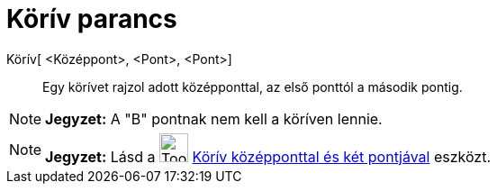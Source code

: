 = Körív parancs
:page-en: commands/CircularArc
ifdef::env-github[:imagesdir: /hu/modules/ROOT/assets/images]

Körív[ <Középpont>, <Pont>, <Pont>]::
  Egy körívet rajzol adott középponttal, az első ponttól a második pontig.

[NOTE]
====

*Jegyzet:* A "B" pontnak nem kell a köríven lennie.

====

[NOTE]
====

*Jegyzet:* Lásd a image:Tool_Circle_Arc_Center_2Points.gif[Tool Circle Arc Center 2Points.gif,width=32,height=32]
xref:/tools/Körív_középponttal_és_két_pontjával.adoc[Körív középponttal és két pontjával] eszközt.

====
